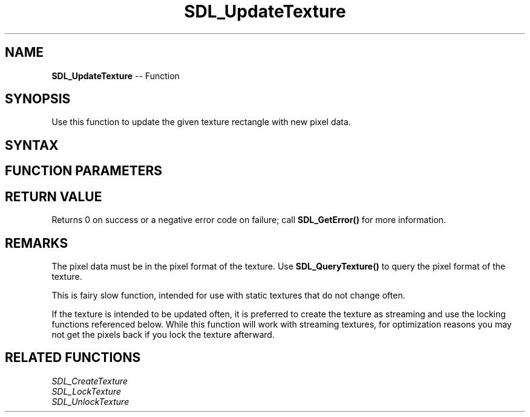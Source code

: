 .TH SDL_UpdateTexture 3 "2018.10.07" "https://github.com/haxpor/sdl2-manpage" "SDL2"
.SH NAME
\fBSDL_UpdateTexture\fR -- Function

.SH SYNOPSIS
Use this function to update the given texture rectangle with new pixel data.

.SH SYNTAX
.TS
tab(:) allbox;
a.
T{
.nf
int SDL_UpdateTexture(SDL_Texture*      texture,
                      const SDL_Rect*   rect,
                      const void*       pixels,
                      int               pitch)
.fi
T}
.TE

.SH FUNCTION PARAMETERS
.TS
tab(:) allbox;
ab l.
texture:T{
the texture to update
T}
rect:T{
an \fBSDL_Rect\fR structure representing the area to update, or NULL to update the entire texture
T}
pixels:T{
the raw pixel data in the format of the texture
T}
pitch:T{
the number of bytes in a row of pixel data, including padding between lines
T}
.TE

.SH RETURN VALUE
Returns 0 on success or a negative error code on failure; call \fBSDL_GetError()\fR for more information.

.SH REMARKS
The pixel data must be in the pixel format of the texture. Use \fBSDL_QueryTexture()\fR to query the pixel format of the texture.

This is fairy slow function, intended for use with static textures that do not change often.

If the texture is intended to be updated often, it is preferred to create the texture as streaming and use the locking functions referenced below. While this function will work with streaming textures, for optimization reasons you may not get the pixels back if you lock the texture afterward.

.SH RELATED FUNCTIONS
\fISDL_CreateTexture\fR
.br
\fISDL_LockTexture\fR
.br
\fISDL_UnlockTexture\fR
